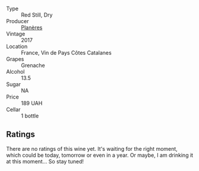 #+attr_html: :class wine-main-image
[[file:/images/03/375e0e-4539-48ce-a3e9-3946ba9e49b2/2022-09-05-20-40-34-IMG-2008.webp]]

- Type :: Red Still, Dry
- Producer :: [[barberry:/producers/2a47fde1-d981-4701-a165-b4f9f3fa1343][Planères]]
- Vintage :: 2017
- Location :: France, Vin de Pays Côtes Catalanes
- Grapes :: Grenache
- Alcohol :: 13.5
- Sugar :: NA
- Price :: 189 UAH
- Cellar :: 1 bottle

** Ratings

There are no ratings of this wine yet. It's waiting for the right moment, which could be today, tomorrow or even in a year. Or maybe, I am drinking it at this moment... So stay tuned!

